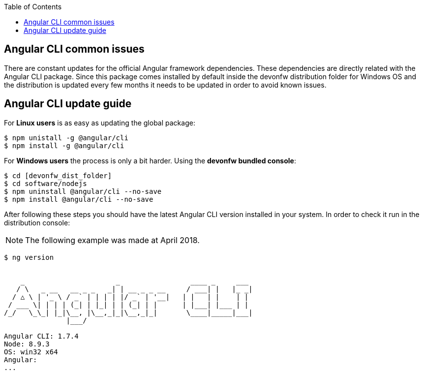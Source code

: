 :toc: macro
toc::[]

:doctype: book
:reproducible:
:source-highlighter: rouge
:listing-caption: Listing

== Angular CLI common issues

There are constant updates for the official Angular framework dependencies. These dependencies are directly related with the Angular CLI package. Since this package comes installed by default inside the devonfw distribution folder for Windows OS and the distribution is updated every few months it needs to be updated in order to avoid known issues. 

== Angular CLI update guide

For **Linux users** is as easy as updating the global package:

[source, bash] 
----
$ npm unistall -g @angular/cli
$ npm install -g @angular/cli
----

For **Windows users** the process is only a bit harder. Using the **devonfw bundled console**:

[source, bash]
----
$ cd [devonfw_dist_folder]
$ cd software/nodejs
$ npm uninstall @angular/cli --no-save
$ npm install @angular/cli --no-save
----

After following these steps you should have the latest Angular CLI version installed in your system. In order to check it run in the distribution console:

NOTE: The following example was made at April 2018.

[source, bash]
----
$ ng version


    _                      _                 ____ _     ___
   / \   _ __   __ _ _   _| | __ _ _ __     / ___| |   |_ _|
  / △ \ | '_ \ / _` | | | | |/ _` | '__|   | |   | |    | |
 / ___ \| | | | (_| | |_| | | (_| | |      | |___| |___ | |
/_/   \_\_| |_|\__, |\__,_|_|\__,_|_|       \____|_____|___|
               |___/

Angular CLI: 1.7.4
Node: 8.9.3
OS: win32 x64
Angular:
...
----